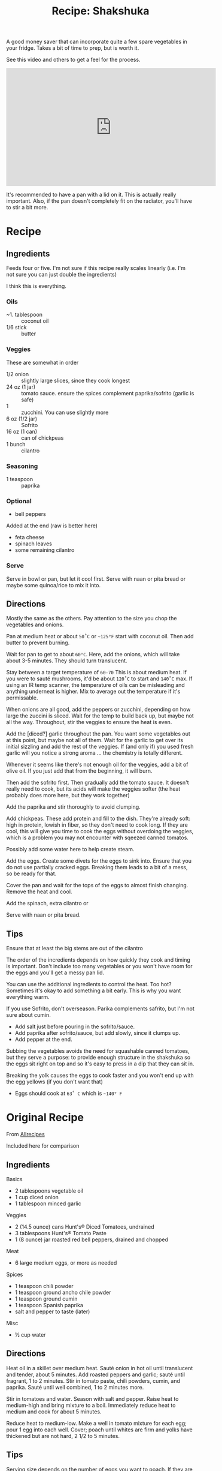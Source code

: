 :PROPERTIES:
:ID:       3ab1834a-2e65-4273-8bad-9f4095e06484
:END:
#+TITLE: Recipe: Shakshuka
#+CATEGORY: slips
#+TAGS:

A good money saver that can incorporate quite a few spare vegetables in your
fridge. Takes a bit of time to prep, but is worth it.

See this video and others to get a feel for the process.

#+begin_export html
<iframe width="560" height="315" src="https://www.youtube.com/embed/L76XJqz9PWo" title="YouTube video player" frameborder="0" allow="accelerometer; autoplay; clipboard-write; encrypted-media; gyroscope; picture-in-picture; web-share" allowfullscreen></iframe>
#+end_export

It's recommended to have a pan with a lid on it. This is actually really
important. Also, if the pan doesn't completely fit on the radiator, you'll have
to stir a bit more.

* Recipe

** Ingredients

Feeds four or five. I'm not sure if this recipe really scales linearly (i.e. I'm
not sure you can just double the ingredients)

I think this is everything.

*** Oils

+ ~1. tablespoon :: coconut oil
+ 1/6 stick :: butter

*** Veggies

These are somewhat in order

+ 1/2 onion :: slightly large slices, since they cook longest
+ 24 oz (1 jar) :: tomato sauce. ensure the spices complement paprika/sofrito
  (garlic is safe)
+ 1 :: zucchini. You can use slightly more
+ 6 oz (1/2 jar) :: Sofrito
+ 16 oz (1 can) :: can of chickpeas
+ 1 bunch :: cilantro

*** Seasoning

+ 1 teaspoon :: paprika

*** Optional

+ bell peppers

Added at the end (raw is better here)

+ feta cheese
+ spinach leaves
+ some remaining cilantro

*** Serve

Serve in bowl or pan, but let it cool first.  Serve with naan or pita bread or
maybe some quinoa/rice to mix it into.

** Directions

Mostly the same as the others. Pay attention to the size you chop the vegetables
and onions.

Pan at medium heat or about =50˚C= or =~125°F= start with coconut oil. Then add
butter to prevent burning.

Wait for pan to get to about =60°C=. Here, add the onions, which will take about
3-5 minutes. They should turn translucent.

Stay between a target temperature of =60-70= This is about medium heat. If you
were to sauté mushrooms, it'd be about =120˚C= to start and =140˚C= max. If
using an IR temp scanner, the temperature of oils can be misleading and anything
underneat is higher. Mix to average out the temperature if it's permissable.

When onions are all good, add the peppers or zucchini, depending on how large
the zuccini is sliced. Wait for the temp to build back up, but maybe not all the
way. Throughout, stir the veggies to ensure the heat is even.

Add the [diced?] garlic throughout the pan. You want some vegetables out at this
point, but maybe not all of them. Wait for the garlic to get over its initial
sizzling and add the rest of the veggies. If (and only if) you used fresh garlic
will you notice a strong aroma ... the chemistry is totally different.

Whenever it seems like there's not enough oil for the veggies, add a bit of
olive oil. If you just add that from the beginning, it will burn.

Then add the sofrito first. Then gradually add the tomato sauce. It doesn't
really need to cook, but its acids will make the veggies softer (the heat
probably does more here, but they work together)

Add the paprika and stir thoroughly to avoid clumping.

Add chickpeas. These add protein and fill to the dish. They're already soft:
high in protein, lowish in fiber, so they don't need to cook long. If they are
cool, this will give you time to cook the eggs without overdoing the veggies,
which is a problem you may not encounter with sqeezed canned tomatos.

Possibly add some water here to help create steam.

Add the eggs. Create some divets for the eggs to sink into. Ensure that you do
not use partially cracked eggs. Breaking them leads to a bit of a mess, so be
ready for that.

Cover the pan and wait for the tops of the eggs to almost finish
changing. Remove the heat and cool.

Add the spinach, extra cilantro or

Serve with naan or pita bread.

** Tips

Ensure that at least the big stems are out of the cilantro

The order of the incredients depends on how quickly they cook and timing is
important. Don't include too many vegetables or you won't have room for the eggs
and you'll get a messy pan lid.

You can use the additional ingredients to control the heat. Too hot? Sometimes
it's okay to add something a bit early. This is why you want everything warm.

If you use Sofrito, don't overseason. Parika complements safrito, but I'm not
sure about cumin.

+ Add salt just before pouring in the sofrito/sauce.
+ Add paprika after sofrito/sauce, but add slowly, since it clumps up.
+ Add pepper at the end.

Subbing the vegetables avoids the need for squashable canned tomatoes, but they
serve a purpose: to provide enough structure in the shakshuka so the eggs sit
right on top and so it's easy to press in a dip that they can sit in.

Breaking the yolk causes the eggs to cook faster and you won't end up with the
egg yellows (if you don't want that)

+ Eggs should cook at =63˚ C= which is =~140° F=

* Original Recipe

From [[https://www.allrecipes.com/recipe/256299/mexican-shakshuka/][Allrecipes]]

Included here for comparison

** Ingredients

Basics

+ 2 tablespoons vegetable oil
+ 1 cup diced onion
+ 1 tablespoon minced garlic

Veggies

+ 2 (14.5 ounce) cans Hunt's® Diced Tomatoes, undrained
+ 3 tablespoons Hunt's® Tomato Paste
+ 1 (8 ounce) jar roasted red bell peppers, drained and chopped

Meat

+ 6 +large+ medium eggs, or more as needed

Spices

+ 1 teaspoon chili powder
+ 1 teaspoon ground ancho chile powder
+ 1 teaspoon ground cumin
+ 1 teaspoon Spanish paprika
+ salt and pepper to taste (later)

Misc

+ ½ cup water

** Directions

Heat oil in a skillet over medium heat. Sauté onion in hot oil until translucent
and tender, about 5 minutes. Add roasted peppers and garlic; sauté until
fragrant, 1 to 2 minutes. Stir in tomato paste, chili powders, cumin, and
paprika. Sauté until well combined, 1 to 2 minutes more.

Stir in tomatoes and water. Season with salt and pepper. Raise heat to
medium-high and bring mixture to a boil. Immediately reduce heat to medium and
cook for about 5 minutes.

Reduce heat to medium-low. Make a well in tomato mixture for each egg; pour 1
egg into each well. Cover; poach until whites are firm and yolks have thickened
but are not hard, 2 1/2 to 5 minutes.

** Tips

Serving size depends on the number of eggs you want to poach. If they are large,
only 5 or 6 will fit. I now use medium eggs to get more servings with more
sauce. Yum.

* Roam
+ [[id:4bbb591a-dd94-40ba-93eb-7386de2f5f4b][Cooking]]
